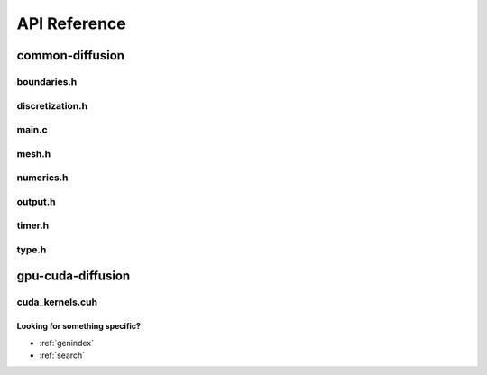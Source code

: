 .. _string-formatting-api:

*******************
API Reference
*******************

common-diffusion
================

boundaries.h
------------

.. doxygenfile:: boundaries.h
   :project: phasefield-accelerator-benchmarks

discretization.h
----------------

.. doxygenfile:: discretization.h
   :project: phasefield-accelerator-benchmarks

main.c
------

.. doxygenfile:: main.c
   :project: phasefield-accelerator-benchmarks

mesh.h
------

.. doxygenfile:: mesh.h
   :project: phasefield-accelerator-benchmarks

numerics.h
----------

.. doxygenfile:: numerics.h
   :project: phasefield-accelerator-benchmarks

output.h
--------

.. doxygenfile:: output.h
   :project: phasefield-accelerator-benchmarks

timer.h
-------

.. doxygenfile:: timer.h
   :project: phasefield-accelerator-benchmarks

type.h
------

.. doxygenfile:: type.h
   :project: phasefield-accelerator-benchmarks

gpu-cuda-diffusion
==================

cuda_kernels.cuh
----------------

.. doxygenfile:: cuda_kernels.cuh
   :project: phasefield-accelerator-benchmarks


Looking for something specific?
~~~~~~~~~~~~~~~~~~~~~~~~~~~~~~~

* :ref:`genindex`
* :ref:`search`
